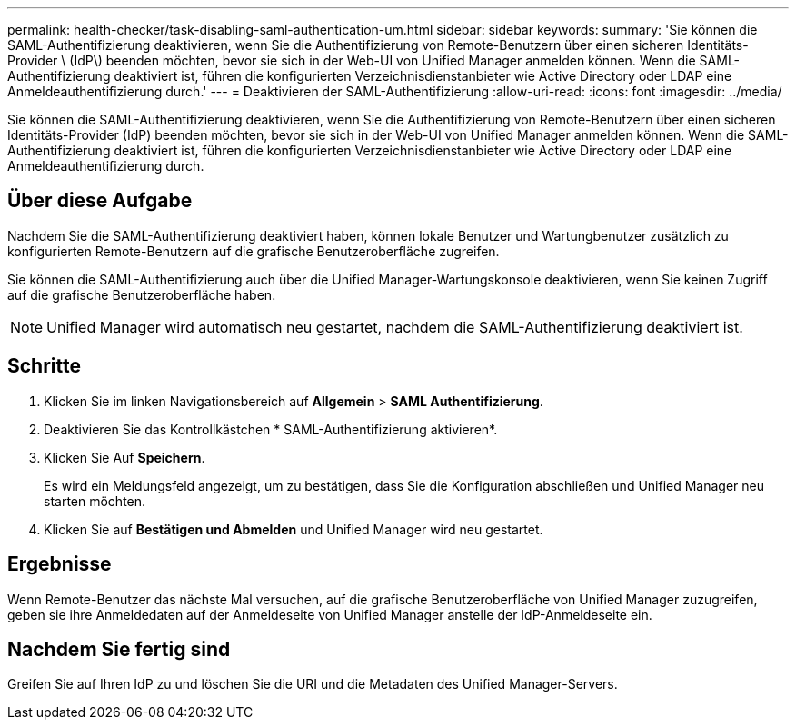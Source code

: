 ---
permalink: health-checker/task-disabling-saml-authentication-um.html 
sidebar: sidebar 
keywords:  
summary: 'Sie können die SAML-Authentifizierung deaktivieren, wenn Sie die Authentifizierung von Remote-Benutzern über einen sicheren Identitäts-Provider \ (IdP\) beenden möchten, bevor sie sich in der Web-UI von Unified Manager anmelden können. Wenn die SAML-Authentifizierung deaktiviert ist, führen die konfigurierten Verzeichnisdienstanbieter wie Active Directory oder LDAP eine Anmeldeauthentifizierung durch.' 
---
= Deaktivieren der SAML-Authentifizierung
:allow-uri-read: 
:icons: font
:imagesdir: ../media/


[role="lead"]
Sie können die SAML-Authentifizierung deaktivieren, wenn Sie die Authentifizierung von Remote-Benutzern über einen sicheren Identitäts-Provider (IdP) beenden möchten, bevor sie sich in der Web-UI von Unified Manager anmelden können. Wenn die SAML-Authentifizierung deaktiviert ist, führen die konfigurierten Verzeichnisdienstanbieter wie Active Directory oder LDAP eine Anmeldeauthentifizierung durch.



== Über diese Aufgabe

Nachdem Sie die SAML-Authentifizierung deaktiviert haben, können lokale Benutzer und Wartungbenutzer zusätzlich zu konfigurierten Remote-Benutzern auf die grafische Benutzeroberfläche zugreifen.

Sie können die SAML-Authentifizierung auch über die Unified Manager-Wartungskonsole deaktivieren, wenn Sie keinen Zugriff auf die grafische Benutzeroberfläche haben.

[NOTE]
====
Unified Manager wird automatisch neu gestartet, nachdem die SAML-Authentifizierung deaktiviert ist.

====


== Schritte

. Klicken Sie im linken Navigationsbereich auf *Allgemein* > *SAML Authentifizierung*.
. Deaktivieren Sie das Kontrollkästchen * SAML-Authentifizierung aktivieren*.
. Klicken Sie Auf *Speichern*.
+
Es wird ein Meldungsfeld angezeigt, um zu bestätigen, dass Sie die Konfiguration abschließen und Unified Manager neu starten möchten.

. Klicken Sie auf *Bestätigen und Abmelden* und Unified Manager wird neu gestartet.




== Ergebnisse

Wenn Remote-Benutzer das nächste Mal versuchen, auf die grafische Benutzeroberfläche von Unified Manager zuzugreifen, geben sie ihre Anmeldedaten auf der Anmeldeseite von Unified Manager anstelle der IdP-Anmeldeseite ein.



== Nachdem Sie fertig sind

Greifen Sie auf Ihren IdP zu und löschen Sie die URI und die Metadaten des Unified Manager-Servers.
